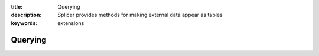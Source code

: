 :title: Querying
:description: Splicer provides methods for making external data appear as tables
:keywords: extensions


Querying
==============